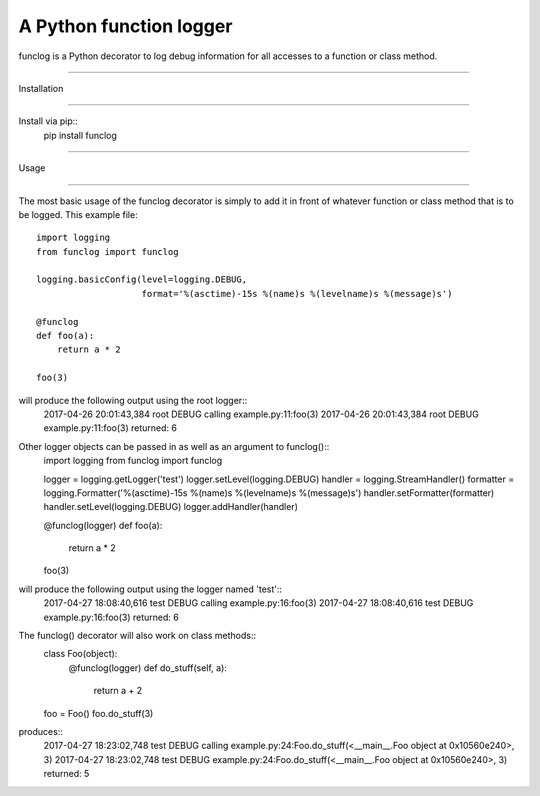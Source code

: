 A Python function logger
========================
funclog is a Python decorator to log debug information for all accesses to a
function or class method.

=====

Installation

-----

Install via pip::
    pip install funclog

=====

Usage

-----

The most basic usage of the funclog decorator is simply to add it in front of
whatever function or class method that is to be logged.  This example file::
    import logging
    from funclog import funclog

    logging.basicConfig(level=logging.DEBUG,
                        format='%(asctime)-15s %(name)s %(levelname)s %(message)s')

    @funclog
    def foo(a):
        return a * 2

    foo(3)

will produce the following output using the root logger::
    2017-04-26 20:01:43,384 root DEBUG calling example.py:11:foo(3)
    2017-04-26 20:01:43,384 root DEBUG example.py:11:foo(3) returned: 6


Other logger objects can be passed in as well as an argument to funclog()::
    import logging
    from funclog import funclog

    logger = logging.getLogger('test')
    logger.setLevel(logging.DEBUG)
    handler = logging.StreamHandler()
    formatter = logging.Formatter('%(asctime)-15s %(name)s %(levelname)s %(message)s')
    handler.setFormatter(formatter)
    handler.setLevel(logging.DEBUG)
    logger.addHandler(handler)

    @funclog(logger)
    def foo(a):
        return a * 2

    foo(3)

will produce the following output using the logger named 'test'::
    2017-04-27 18:08:40,616 test DEBUG calling example.py:16:foo(3)
    2017-04-27 18:08:40,616 test DEBUG example.py:16:foo(3) returned: 6

The funclog() decorator will also work on class methods::
    class Foo(object):
        @funclog(logger)
        def do_stuff(self, a):
            return a + 2

    foo = Foo()
    foo.do_stuff(3)

produces::
    2017-04-27 18:23:02,748 test DEBUG calling example.py:24:Foo.do_stuff(<__main__.Foo object at 0x10560e240>, 3)
    2017-04-27 18:23:02,748 test DEBUG example.py:24:Foo.do_stuff(<__main__.Foo object at 0x10560e240>, 3) returned: 5

